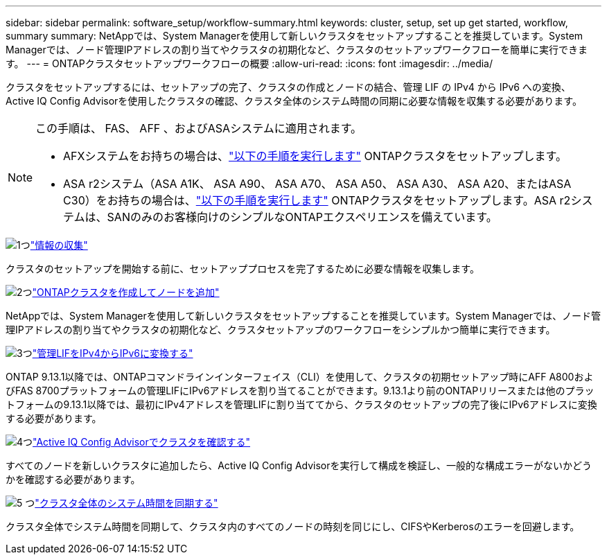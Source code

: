 ---
sidebar: sidebar 
permalink: software_setup/workflow-summary.html 
keywords: cluster, setup, set up get started, workflow, summary 
summary: NetAppでは、System Managerを使用して新しいクラスタをセットアップすることを推奨しています。System Managerでは、ノード管理IPアドレスの割り当てやクラスタの初期化など、クラスタのセットアップワークフローを簡単に実行できます。 
---
= ONTAPクラスタセットアップワークフローの概要
:allow-uri-read: 
:icons: font
:imagesdir: ../media/


[role="lead"]
クラスタをセットアップするには、セットアップの完了、クラスタの作成とノードの結合、管理 LIF の IPv4 から IPv6 への変換、 Active IQ Config Advisorを使用したクラスタの確認、クラスタ全体のシステム時間の同期に必要な情報を収集する必要があります。

[NOTE]
====
この手順は、 FAS、 AFF 、およびASAシステムに適用されます。

* AFXシステムをお持ちの場合は、link:https://docs.netapp.com/us-en/ontap-afx/install-setup/cluster-setup.html["以下の手順を実行します"^] ONTAPクラスタをセットアップします。
* ASA r2システム（ASA A1K、 ASA A90、 ASA A70、 ASA A50、 ASA A30、 ASA A20、またはASA C30）をお持ちの場合は、link:https://docs.netapp.com/us-en/asa-r2/install-setup/initialize-ontap-cluster.html["以下の手順を実行します"^] ONTAPクラスタをセットアップします。ASA r2システムは、SANのみのお客様向けのシンプルなONTAPエクスペリエンスを備えています。


====
.image:https://raw.githubusercontent.com/NetAppDocs/common/main/media/number-1.png["1つ"]link:gather_cluster_setup_information.html["情報の収集"]
[role="quick-margin-para"]
クラスタのセットアップを開始する前に、セットアッププロセスを完了するために必要な情報を収集します。

.image:https://raw.githubusercontent.com/NetAppDocs/common/main/media/number-2.png["2つ"]link:setup-cluster.html["ONTAPクラスタを作成してノードを追加"]
[role="quick-margin-para"]
NetAppでは、System Managerを使用して新しいクラスタをセットアップすることを推奨しています。System Managerでは、ノード管理IPアドレスの割り当てやクラスタの初期化など、クラスタセットアップのワークフローをシンプルかつ簡単に実行できます。

.image:https://raw.githubusercontent.com/NetAppDocs/common/main/media/number-3.png["3つ"]link:convert-ipv4-to-ipv6-task.html["管理LIFをIPv4からIPv6に変換する"]
[role="quick-margin-para"]
ONTAP 9.13.1以降では、ONTAPコマンドラインインターフェイス（CLI）を使用して、クラスタの初期セットアップ時にAFF A800およびFAS 8700プラットフォームの管理LIFにIPv6アドレスを割り当てることができます。9.13.1より前のONTAPリリースまたは他のプラットフォームの9.13.1以降では、最初にIPv4アドレスを管理LIFに割り当ててから、クラスタのセットアップの完了後にIPv6アドレスに変換する必要があります。

.image:https://raw.githubusercontent.com/NetAppDocs/common/main/media/number-4.png["4つ"]link:task_check_cluster_with_config_advisor.html["Active IQ Config Advisorでクラスタを確認する"]
[role="quick-margin-para"]
すべてのノードを新しいクラスタに追加したら、Active IQ Config Advisorを実行して構成を検証し、一般的な構成エラーがないかどうかを確認する必要があります。

.image:https://raw.githubusercontent.com/NetAppDocs/common/main/media/number-5.png["5 つ"]link:task_synchronize_the_system_time_across_the_cluster.html["クラスタ全体のシステム時間を同期する"]
[role="quick-margin-para"]
クラスタ全体でシステム時間を同期して、クラスタ内のすべてのノードの時刻を同じにし、CIFSやKerberosのエラーを回避します。
